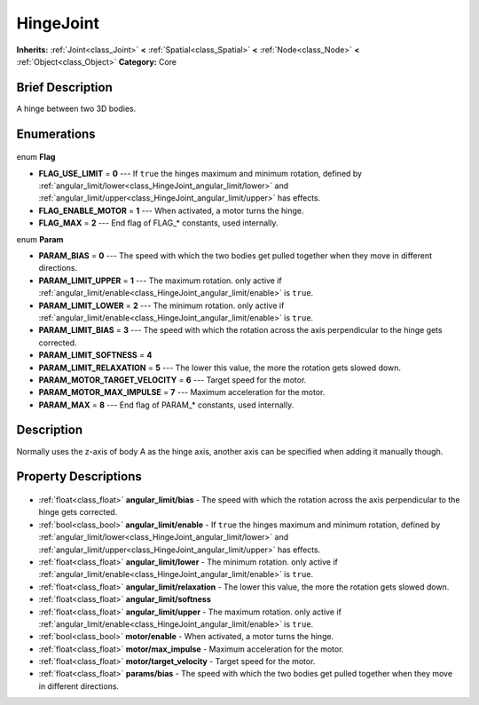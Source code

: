 .. Generated automatically by doc/tools/makerst.py in Godot's source tree.
.. DO NOT EDIT THIS FILE, but the HingeJoint.xml source instead.
.. The source is found in doc/classes or modules/<name>/doc_classes.

.. _class_HingeJoint:

HingeJoint
==========

**Inherits:** :ref:`Joint<class_Joint>` **<** :ref:`Spatial<class_Spatial>` **<** :ref:`Node<class_Node>` **<** :ref:`Object<class_Object>`
**Category:** Core

Brief Description
-----------------

A hinge between two 3D bodies.

Enumerations
------------

  .. _enum_HingeJoint_Flag:

enum **Flag**

- **FLAG_USE_LIMIT** = **0** --- If ``true`` the hinges maximum and minimum rotation, defined by :ref:`angular_limit/lower<class_HingeJoint_angular_limit/lower>` and :ref:`angular_limit/upper<class_HingeJoint_angular_limit/upper>` has effects.
- **FLAG_ENABLE_MOTOR** = **1** --- When activated, a motor turns the hinge.
- **FLAG_MAX** = **2** --- End flag of FLAG\_\* constants, used internally.

  .. _enum_HingeJoint_Param:

enum **Param**

- **PARAM_BIAS** = **0** --- The speed with which the two bodies get pulled together when they move in different directions.
- **PARAM_LIMIT_UPPER** = **1** --- The maximum rotation. only active if :ref:`angular_limit/enable<class_HingeJoint_angular_limit/enable>` is ``true``.
- **PARAM_LIMIT_LOWER** = **2** --- The minimum rotation. only active if :ref:`angular_limit/enable<class_HingeJoint_angular_limit/enable>` is ``true``.
- **PARAM_LIMIT_BIAS** = **3** --- The speed with which the rotation across the axis perpendicular to the hinge gets corrected.
- **PARAM_LIMIT_SOFTNESS** = **4**
- **PARAM_LIMIT_RELAXATION** = **5** --- The lower this value, the more the rotation gets slowed down.
- **PARAM_MOTOR_TARGET_VELOCITY** = **6** --- Target speed for the motor.
- **PARAM_MOTOR_MAX_IMPULSE** = **7** --- Maximum acceleration for the motor.
- **PARAM_MAX** = **8** --- End flag of PARAM\_\* constants, used internally.


Description
-----------

Normally uses the z-axis of body A as the hinge axis, another axis can be specified when adding it manually though.

Property Descriptions
---------------------

  .. _class_HingeJoint_angular_limit/bias:

- :ref:`float<class_float>` **angular_limit/bias** - The speed with which the rotation across the axis perpendicular to the hinge gets corrected.

  .. _class_HingeJoint_angular_limit/enable:

- :ref:`bool<class_bool>` **angular_limit/enable** - If ``true`` the hinges maximum and minimum rotation, defined by :ref:`angular_limit/lower<class_HingeJoint_angular_limit/lower>` and :ref:`angular_limit/upper<class_HingeJoint_angular_limit/upper>` has effects.

  .. _class_HingeJoint_angular_limit/lower:

- :ref:`float<class_float>` **angular_limit/lower** - The minimum rotation. only active if :ref:`angular_limit/enable<class_HingeJoint_angular_limit/enable>` is ``true``.

  .. _class_HingeJoint_angular_limit/relaxation:

- :ref:`float<class_float>` **angular_limit/relaxation** - The lower this value, the more the rotation gets slowed down.

  .. _class_HingeJoint_angular_limit/softness:

- :ref:`float<class_float>` **angular_limit/softness**

  .. _class_HingeJoint_angular_limit/upper:

- :ref:`float<class_float>` **angular_limit/upper** - The maximum rotation. only active if :ref:`angular_limit/enable<class_HingeJoint_angular_limit/enable>` is ``true``.

  .. _class_HingeJoint_motor/enable:

- :ref:`bool<class_bool>` **motor/enable** - When activated, a motor turns the hinge.

  .. _class_HingeJoint_motor/max_impulse:

- :ref:`float<class_float>` **motor/max_impulse** - Maximum acceleration for the motor.

  .. _class_HingeJoint_motor/target_velocity:

- :ref:`float<class_float>` **motor/target_velocity** - Target speed for the motor.

  .. _class_HingeJoint_params/bias:

- :ref:`float<class_float>` **params/bias** - The speed with which the two bodies get pulled together when they move in different directions.



